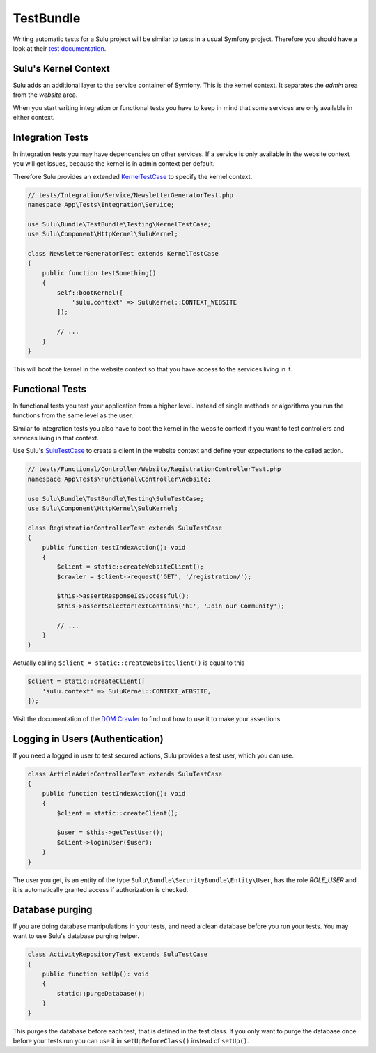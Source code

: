 TestBundle
==========

Writing automatic tests for a Sulu project will be similar to tests in a usual
Symfony project. Therefore you should have a look at their `test documentation`_.


Sulu's Kernel Context
---------------------

Sulu adds an additional layer to the service container of Symfony. This is
the kernel context. It separates the *admin* area from the *website* area.

When you start writing integration or functional tests you have to keep in mind
that some services are only available in either context.

Integration Tests
-----------------

In integration tests you may have depencencies on other services. If a service
is only available in the website context you will get issues, because the
kernel is in admin context per default.

Therefore Sulu provides an extended `KernelTestCase`_ to specify the kernel
context.

.. code-block:: php
    
    // tests/Integration/Service/NewsletterGeneratorTest.php
    namespace App\Tests\Integration\Service;
    
    use Sulu\Bundle\TestBundle\Testing\KernelTestCase;
    use Sulu\Component\HttpKernel\SuluKernel;
    
    class NewsletterGeneratorTest extends KernelTestCase
    {
        public function testSomething()
        {
            self::bootKernel([
                'sulu.context' => SuluKernel::CONTEXT_WEBSITE
            ]);

            // ...
        }
    }

This will boot the kernel in the website context so that you have access to
the services living in it.

Functional Tests
----------------

In functional tests you test your application from a higher level. Instead of
single methods or algorithms you run the functions from the same level as the
user.

Similar to integration tests you also have to boot the kernel in the website
context if you want to test controllers and services living in that context.

Use Sulu's `SuluTestCase`_ to create a client in the website context and define
your expectations to the called action.

.. code-block:: php
    
    // tests/Functional/Controller/Website/RegistrationControllerTest.php
    namespace App\Tests\Functional\Controller\Website;
    
    use Sulu\Bundle\TestBundle\Testing\SuluTestCase;
    use Sulu\Component\HttpKernel\SuluKernel;
    
    class RegistrationControllerTest extends SuluTestCase
    {
        public function testIndexAction(): void
        {
            $client = static::createWebsiteClient();
            $crawler = $client->request('GET', '/registration/');

            $this->assertResponseIsSuccessful();
            $this->assertSelectorTextContains('h1', 'Join our Community');

            // ...
        }
    }

Actually calling ``$client = static::createWebsiteClient()`` is equal to this
    
.. code-block:: php
    
    $client = static::createClient([
        'sulu.context' => SuluKernel::CONTEXT_WEBSITE,
    ]);

Visit the documentation of the `DOM Crawler`_ to find out how to use it to make
your assertions.

Logging in Users (Authentication)
---------------------------------

If you need a logged in user to test secured actions, Sulu provides a test
user, which you can use.

.. code-block:: php
    
    class ArticleAdminControllerTest extends SuluTestCase
    {
        public function testIndexAction(): void
        {
            $client = static::createClient();
        
            $user = $this->getTestUser();
            $client->loginUser($user);
        }
    }

The user you get, is an entity of the type ``Sulu\Bundle\SecurityBundle\Entity\User``,
has the role *ROLE_USER* and it is automatically granted access if authorization
is checked.

Database purging
----------------

If you are doing database manipulations in your tests, and need a clean database
before you run your tests. You may want to use Sulu's database purging helper.

.. code-block:: php
    
    class ActivityRepositoryTest extends SuluTestCase
    {
        public function setUp(): void
        {
            static::purgeDatabase();
        }
    }

This purges the database before each test, that is defined in the test class.
If you only want to purge the database once before your tests run you can use
it in ``setUpBeforeClass()`` instead of ``setUp()``.


.. _test documentation: https://symfony.com/doc/current/testing.html
.. _KernelTestCase: https://github.com/sulu/sulu/blob/2.5/src/Sulu/Bundle/TestBundle/Testing/KernelTestCase.php
.. _SuluTestCase: https://github.com/sulu/sulu/blob/2.5/src/Sulu/Bundle/TestBundle/Testing/SuluTestCase.php
.. _DOM Crawler: https://symfony.com/doc/current/testing/dom_crawler.html
